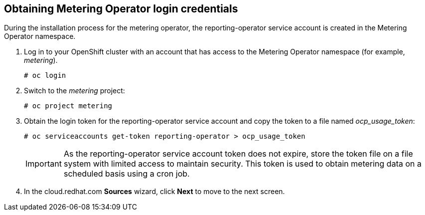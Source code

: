 // Module included in the following assemblies:
// assembly_adding_ocp_sources.adoc
[id="obtaining_metering_operator_login_ocp"]
[[obtaining_metering_operator_login_ocp]]
== Obtaining Metering Operator login credentials

// The URL for this procedure needs to go in the UI code in the Sources dialog.

During the installation process for the metering operator, the reporting-operator service account is created in the Metering Operator namespace.

. Log in to your OpenShift cluster with an account that has access to the Metering Operator namespace (for example, _metering_).
+
----
# oc login
----
+
. Switch to the _metering_ project:
+
----
# oc project metering
----
+
. Obtain the login token for the reporting-operator service account and copy the token to a file named _ocp_usage_token_:
+
----
# oc serviceaccounts get-token reporting-operator > ocp_usage_token
----
+
[IMPORTANT]
====
As the reporting-operator service account token does not expire, store the token file on a file system with limited access to maintain security. This token is used to obtain metering data on a scheduled basis using a cron job. 
====
+
. In the cloud.redhat.com *Sources* wizard, click *Next* to move to the next screen.


